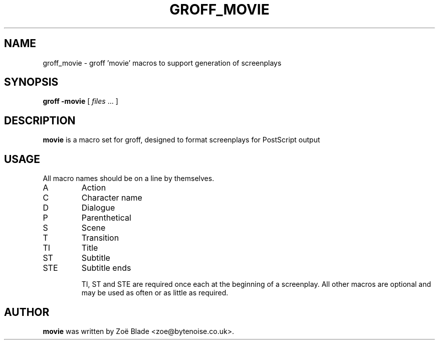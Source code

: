 .TH GROFF_MOVIE 7 "11 April 2013"
.SH NAME
groff_movie \- groff 'movie' macros to support generation of screenplays
.SH SYNOPSIS
.B groff -movie
[
.I files
\&... ]
.SH DESCRIPTION
.B movie
is a macro set for groff, designed to format screenplays for PostScript
output
.SH USAGE
All macro names should be on a line by themselves.
.IP A
Action
.IP C
Character name
.IP D
Dialogue
.IP P
Parenthetical
.IP S
Scene
.IP T
Transition
.IP TI
Title
.IP ST
Subtitle
.IP STE
Subtitle ends

TI, ST and STE are required once each at the beginning of a screenplay.
All other macros are optional and may be used as often or as little
as required.
.SH AUTHOR
.B movie
was written by Zo\[char235] Blade <zoe@bytenoise.co.uk>.
